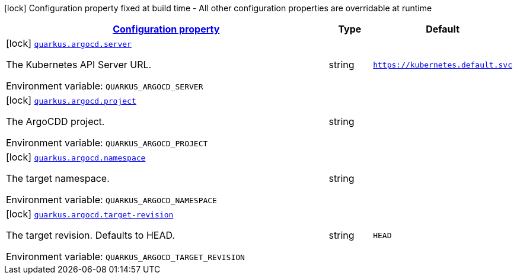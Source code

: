 
:summaryTableId: quarkus-argocd
[.configuration-legend]
icon:lock[title=Fixed at build time] Configuration property fixed at build time - All other configuration properties are overridable at runtime
[.configuration-reference.searchable, cols="80,.^10,.^10"]
|===

h|[[quarkus-argocd_configuration]]link:#quarkus-argocd_configuration[Configuration property]

h|Type
h|Default

a|icon:lock[title=Fixed at build time] [[quarkus-argocd_quarkus-argocd-server]]`link:#quarkus-argocd_quarkus-argocd-server[quarkus.argocd.server]`


[.description]
--
The Kubernetes API Server URL.

ifdef::add-copy-button-to-env-var[]
Environment variable: env_var_with_copy_button:+++QUARKUS_ARGOCD_SERVER+++[]
endif::add-copy-button-to-env-var[]
ifndef::add-copy-button-to-env-var[]
Environment variable: `+++QUARKUS_ARGOCD_SERVER+++`
endif::add-copy-button-to-env-var[]
--|string 
|`https://kubernetes.default.svc`


a|icon:lock[title=Fixed at build time] [[quarkus-argocd_quarkus-argocd-project]]`link:#quarkus-argocd_quarkus-argocd-project[quarkus.argocd.project]`


[.description]
--
The ArgoCDD project.

ifdef::add-copy-button-to-env-var[]
Environment variable: env_var_with_copy_button:+++QUARKUS_ARGOCD_PROJECT+++[]
endif::add-copy-button-to-env-var[]
ifndef::add-copy-button-to-env-var[]
Environment variable: `+++QUARKUS_ARGOCD_PROJECT+++`
endif::add-copy-button-to-env-var[]
--|string 
|


a|icon:lock[title=Fixed at build time] [[quarkus-argocd_quarkus-argocd-namespace]]`link:#quarkus-argocd_quarkus-argocd-namespace[quarkus.argocd.namespace]`


[.description]
--
The target namespace.

ifdef::add-copy-button-to-env-var[]
Environment variable: env_var_with_copy_button:+++QUARKUS_ARGOCD_NAMESPACE+++[]
endif::add-copy-button-to-env-var[]
ifndef::add-copy-button-to-env-var[]
Environment variable: `+++QUARKUS_ARGOCD_NAMESPACE+++`
endif::add-copy-button-to-env-var[]
--|string 
|


a|icon:lock[title=Fixed at build time] [[quarkus-argocd_quarkus-argocd-target-revision]]`link:#quarkus-argocd_quarkus-argocd-target-revision[quarkus.argocd.target-revision]`


[.description]
--
The target revision. Defaults to HEAD.

ifdef::add-copy-button-to-env-var[]
Environment variable: env_var_with_copy_button:+++QUARKUS_ARGOCD_TARGET_REVISION+++[]
endif::add-copy-button-to-env-var[]
ifndef::add-copy-button-to-env-var[]
Environment variable: `+++QUARKUS_ARGOCD_TARGET_REVISION+++`
endif::add-copy-button-to-env-var[]
--|string 
|`HEAD`

|===